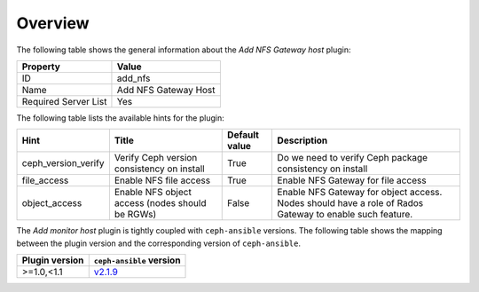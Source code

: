 .. _plugin_add_nfs_overview:

========
Overview
========

The following table shows the general information about the *Add NFS
Gateway host* plugin:

====================    ====================
Property                Value
====================    ====================
ID                      add_nfs
Name                    Add NFS Gateway Host
Required Server List    Yes
====================    ====================

The following table lists the available hints for the plugin:

.. list-table::
  :header-rows: 1

  * - Hint
    - Title
    - Default value
    - Description
  * - ceph_version_verify
    - Verify Ceph version consistency on install
    - True
    - Do we need to verify Ceph package consistency on install
  * - file_access
    - Enable NFS file access
    - True
    - Enable NFS Gateway for file access
  * - object_access
    - Enable NFS object access (nodes should be RGWs)
    - False
    - Enable NFS Gateway for object access. Nodes should have
      a role of Rados Gateway to enable such feature.

The *Add monitor host* plugin is tightly coupled with ``ceph-ansible``
versions. The following table shows the mapping between the plugin version and
the corresponding version of ``ceph-ansible``.

==============    ============================================================
Plugin version    ``ceph-ansible`` version
==============    ============================================================
>=1.0,<1.1        `v2.1.9 <https://github.com/ceph/ceph-ansible/tree/v2.1.9>`_
==============    ============================================================
